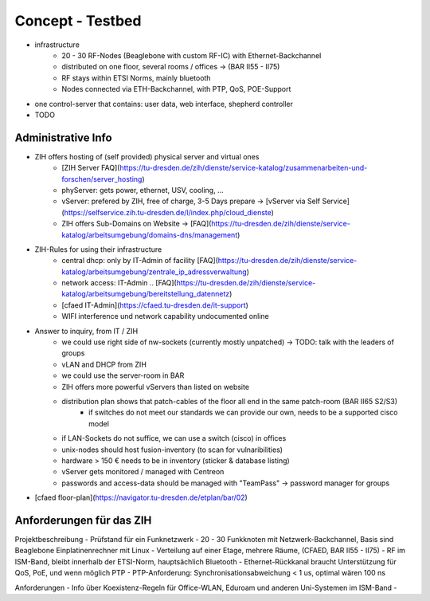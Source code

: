 Concept - Testbed
=================

- infrastructure
    - 20 - 30 RF-Nodes (Beaglebone with custom RF-IC) with Ethernet-Backchannel
    - distributed on one floor, several rooms / offices -> (BAR II55 - II75)
    - RF stays within ETSI Norms, mainly bluetooth
    - Nodes connected via ETH-Backchannel, with PTP, QoS, POE-Support
- one control-server that contains: user data, web interface, shepherd controller
- TODO

Administrative Info
-------------------

- ZIH offers hosting of (self provided) physical server and virtual ones
    - [ZIH Server FAQ](https://tu-dresden.de/zih/dienste/service-katalog/zusammenarbeiten-und-forschen/server_hosting)
    - phyServer: gets power, ethernet, USV, cooling, ...
    - vServer: prefered by ZIH, free of charge, 3-5 Days prepare -> [vServer via Self Service](https://selfservice.zih.tu-dresden.de/l/index.php/cloud_dienste)
    - ZIH offers Sub-Domains on Website -> [FAQ](https://tu-dresden.de/zih/dienste/service-katalog/arbeitsumgebung/domains-dns/management)
- ZIH-Rules for using their infrastructure
    - central dhcp: only by IT-Admin of facility [FAQ](https://tu-dresden.de/zih/dienste/service-katalog/arbeitsumgebung/zentrale_ip_adressverwaltung)
    - network access: IT-Admin .. [FAQ](https://tu-dresden.de/zih/dienste/service-katalog/arbeitsumgebung/bereitstellung_datennetz)
    - [cfaed IT-Admin](https://cfaed.tu-dresden.de/it-support)
    - WIFI interference und network capability undocumented online
- Answer to inquiry, from IT / ZIH
    - we could use right side of nw-sockets (currently mostly unpatched) -> TODO: talk with the leaders of groups
    - vLAN and DHCP from ZIH
    - we could use the server-room in BAR
    - ZIH offers more powerful vServers than listed on website
    - distribution plan shows that patch-cables of the floor all end in the same patch-room (BAR II65 S2/S3)
        - if switches do not meet our standards we can provide our own, needs to be a supported cisco model
    - if LAN-Sockets do not suffice, we can use a switch (cisco) in offices
    - unix-nodes should host fusion-inventory (to scan for vulnaribilities)
    - hardware > 150 € needs to be in inventory (sticker & database listing)
    - vServer gets monitored / managed with Centreon
    - passwords and access-data should be managed with "TeamPass" -> password manager for groups
- [cfaed floor-plan](https://navigator.tu-dresden.de/etplan/bar/02)

Anforderungen für das ZIH
-------------------------

Projektbeschreibung
- Prüfstand für ein Funknetzwerk
- 20 - 30 Funkknoten mit Netzwerk-Backchannel, Basis sind Beaglebone Einplatinenrechner mit Linux
- Verteilung auf einer Etage, mehrere Räume, (CFAED, BAR II55 - II75)
- RF im ISM-Band, bleibt innerhalb der ETSI-Norm, hauptsächlich Bluetooth
- Ethernet-Rückkanal braucht Unterstützung für QoS, PoE, und wenn möglich PTP
- PTP-Anforderung: Synchronisationsabweichung < 1 us, optimal wären 100 ns

Anforderungen
- Info über Koexistenz-Regeln für Office-WLAN, Eduroam und anderen Uni-Systemen im ISM-Band
- 
